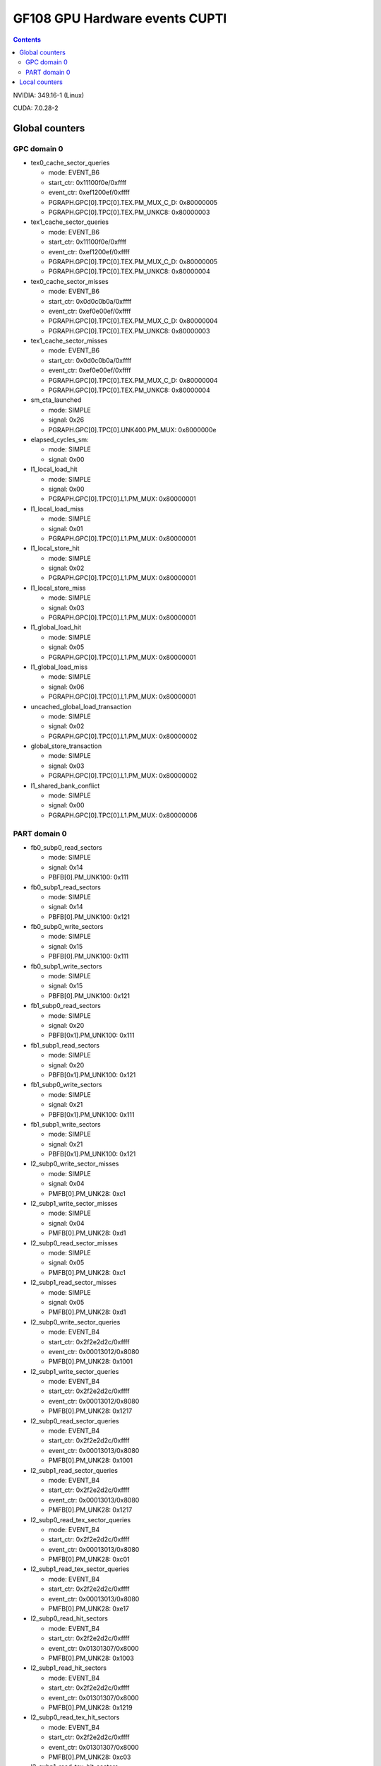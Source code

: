 .. _gf108-gpu-hw-events-cfg-cupti:

===============================
GF108 GPU Hardware events CUPTI
===============================

.. contents::

NVIDIA: 349.16-1 (Linux)

CUDA: 7.0.28-2

Global counters
===============

GPC domain 0
------------

- tex0_cache_sector_queries

  - mode: EVENT_B6
  - start_ctr: 0x11100f0e/0xffff
  - event_ctr: 0xef1200ef/0xffff
  - PGRAPH.GPC[0].TPC[0].TEX.PM_MUX_C_D: 0x80000005
  - PGRAPH.GPC[0].TPC[0].TEX.PM_UNKC8: 0x80000003

- tex1_cache_sector_queries

  - mode: EVENT_B6
  - start_ctr: 0x11100f0e/0xffff
  - event_ctr: 0xef1200ef/0xffff
  - PGRAPH.GPC[0].TPC[0].TEX.PM_MUX_C_D: 0x80000005
  - PGRAPH.GPC[0].TPC[0].TEX.PM_UNKC8: 0x80000004

- tex0_cache_sector_misses

  - mode: EVENT_B6
  - start_ctr: 0x0d0c0b0a/0xffff
  - event_ctr: 0xef0e00ef/0xffff
  - PGRAPH.GPC[0].TPC[0].TEX.PM_MUX_C_D: 0x80000004
  - PGRAPH.GPC[0].TPC[0].TEX.PM_UNKC8: 0x80000003

- tex1_cache_sector_misses

  - mode: EVENT_B6
  - start_ctr: 0x0d0c0b0a/0xffff
  - event_ctr: 0xef0e00ef/0xffff
  - PGRAPH.GPC[0].TPC[0].TEX.PM_MUX_C_D: 0x80000004
  - PGRAPH.GPC[0].TPC[0].TEX.PM_UNKC8: 0x80000004

- sm_cta_launched

  - mode: SIMPLE
  - signal: 0x26
  - PGRAPH.GPC[0].TPC[0].UNK400.PM_MUX: 0x8000000e

- elapsed_cycles_sm:

  - mode: SIMPLE
  - signal: 0x00

- l1_local_load_hit

  - mode: SIMPLE
  - signal: 0x00
  - PGRAPH.GPC[0].TPC[0].L1.PM_MUX: 0x80000001

- l1_local_load_miss

  - mode: SIMPLE
  - signal: 0x01
  - PGRAPH.GPC[0].TPC[0].L1.PM_MUX: 0x80000001

- l1_local_store_hit

  - mode: SIMPLE
  - signal: 0x02
  - PGRAPH.GPC[0].TPC[0].L1.PM_MUX: 0x80000001

- l1_local_store_miss

  - mode: SIMPLE
  - signal: 0x03
  - PGRAPH.GPC[0].TPC[0].L1.PM_MUX: 0x80000001

- l1_global_load_hit

  - mode: SIMPLE
  - signal: 0x05
  - PGRAPH.GPC[0].TPC[0].L1.PM_MUX: 0x80000001

- l1_global_load_miss

  - mode: SIMPLE
  - signal: 0x06
  - PGRAPH.GPC[0].TPC[0].L1.PM_MUX: 0x80000001

- uncached_global_load_transaction

  - mode: SIMPLE
  - signal: 0x02
  - PGRAPH.GPC[0].TPC[0].L1.PM_MUX: 0x80000002

- global_store_transaction

  - mode: SIMPLE
  - signal: 0x03
  - PGRAPH.GPC[0].TPC[0].L1.PM_MUX: 0x80000002

- l1_shared_bank_conflict

  - mode: SIMPLE
  - signal: 0x00
  - PGRAPH.GPC[0].TPC[0].L1.PM_MUX: 0x80000006

PART domain 0
-------------

- fb0_subp0_read_sectors

  - mode: SIMPLE
  - signal: 0x14
  - PBFB[0].PM_UNK100: 0x111

- fb0_subp1_read_sectors

  - mode: SIMPLE
  - signal: 0x14
  - PBFB[0].PM_UNK100: 0x121

- fb0_subp0_write_sectors

  - mode: SIMPLE
  - signal: 0x15
  - PBFB[0].PM_UNK100: 0x111

- fb0_subp1_write_sectors

  - mode: SIMPLE
  - signal: 0x15
  - PBFB[0].PM_UNK100: 0x121

- fb1_subp0_read_sectors

  - mode: SIMPLE
  - signal: 0x20
  - PBFB[0x1].PM_UNK100: 0x111

- fb1_subp1_read_sectors

  - mode: SIMPLE
  - signal: 0x20
  - PBFB[0x1].PM_UNK100: 0x121

- fb1_subp0_write_sectors

  - mode: SIMPLE
  - signal: 0x21
  - PBFB[0x1].PM_UNK100: 0x111

- fb1_subp1_write_sectors

  - mode: SIMPLE
  - signal: 0x21
  - PBFB[0x1].PM_UNK100: 0x121

- l2_subp0_write_sector_misses

  - mode: SIMPLE
  - signal: 0x04
  - PMFB[0].PM_UNK28: 0xc1

- l2_subp1_write_sector_misses

  - mode: SIMPLE
  - signal: 0x04
  - PMFB[0].PM_UNK28: 0xd1

- l2_subp0_read_sector_misses

  - mode: SIMPLE
  - signal: 0x05
  - PMFB[0].PM_UNK28: 0xc1

- l2_subp1_read_sector_misses

  - mode: SIMPLE
  - signal: 0x05
  - PMFB[0].PM_UNK28: 0xd1

- l2_subp0_write_sector_queries

  - mode: EVENT_B4
  - start_ctr: 0x2f2e2d2c/0xffff
  - event_ctr: 0x00013012/0x8080
  - PMFB[0].PM_UNK28: 0x1001

- l2_subp1_write_sector_queries

  - mode: EVENT_B4
  - start_ctr: 0x2f2e2d2c/0xffff
  - event_ctr: 0x00013012/0x8080
  - PMFB[0].PM_UNK28: 0x1217

- l2_subp0_read_sector_queries

  - mode: EVENT_B4
  - start_ctr: 0x2f2e2d2c/0xffff
  - event_ctr: 0x00013013/0x8080
  - PMFB[0].PM_UNK28: 0x1001

- l2_subp1_read_sector_queries

  - mode: EVENT_B4
  - start_ctr: 0x2f2e2d2c/0xffff
  - event_ctr: 0x00013013/0x8080
  - PMFB[0].PM_UNK28: 0x1217

- l2_subp0_read_tex_sector_queries

  - mode: EVENT_B4
  - start_ctr: 0x2f2e2d2c/0xffff
  - event_ctr: 0x00013013/0x8080
  - PMFB[0].PM_UNK28: 0xc01

- l2_subp1_read_tex_sector_queries

  - mode: EVENT_B4
  - start_ctr: 0x2f2e2d2c/0xffff
  - event_ctr: 0x00013013/0x8080
  - PMFB[0].PM_UNK28: 0xe17

- l2_subp0_read_hit_sectors

  - mode: EVENT_B4
  - start_ctr: 0x2f2e2d2c/0xffff
  - event_ctr: 0x01301307/0x8000
  - PMFB[0].PM_UNK28: 0x1003

- l2_subp1_read_hit_sectors

  - mode: EVENT_B4
  - start_ctr: 0x2f2e2d2c/0xffff
  - event_ctr: 0x01301307/0x8000
  - PMFB[0].PM_UNK28: 0x1219

- l2_subp0_read_tex_hit_sectors

  - mode: EVENT_B4
  - start_ctr: 0x2f2e2d2c/0xffff
  - event_ctr: 0x01301307/0x8000
  - PMFB[0].PM_UNK28: 0xc03

- l2_subp1_read_tex_hit_sectors

  - mode: EVENT_B4
  - start_ctr: 0x2f2e2d2c/0xffff
  - event_ctr: 0x01301307/0x8000
  - PMFB[0].PM_UNK28: 0xe19

- l2_subp0_read_sysmem_sector_queries

  - mode: EVENT_B4
  - start_ctr: 0x2f2e2d2c/0xffff
  - event_ctr: 0x0001130d/0x8080
  - PMFB[0].PM_UNK28: 0x1

- l2_subp1_read_sysmem_sector_queries

  - mode: EVENT_B4
  - start_ctr: 0x2f2e2d2c/0xffff
  - event_ctr: 0x0001130d/0x8080
  - PMFB[0].PM_UNK28: 0x17

- l2_subp0_write_sysmem_sector_queries

  - mode: EVENT_B4
  - start_ctr: 0x2f2e2d2c/0xffff
  - event_ctr: 0x0001120d/0x8080
  - PMFB[0].PM_UNK28: 0x1

- l2_subp1_write_sysmem_sector_queries

  - mode: EVENT_B4
  - start_ctr: 0x2f2e2d2c/0xffff
  - event_ctr: 0x0001120d/0x8080
  - PMFB[0].PM_UNK28: 0x17

- l2_subp0_total_read_sector_queries

  - mode: EVENT_B4
  - start_ctr: 0x2f2e2d2c/0xffff
  - event_ctr: 0x00000113/0x8888
  - PMFB[0].PM_UNK28: 0x1

- l2_subp1_total_read_sector_queries

  - mode: EVENT_B4
  - start_ctr: 0x2f2e2d2c/0xffff
  - event_ctr: 0x00000113/0x8888
  - PMFB[0].PM_UNK28: 0x17

- l2_subp0_total_write_sector_queries

  - mode: EVENT_B4
  - start_ctr: 0x2f2e2d2c/0xffff
  - event_ctr: 0x00000112/0x8888
  - PMFB[0].PM_UNK28: 0x1

- l2_subp1_total_write_sector_queries

  - mode: EVENT_B4
  - start_ctr: 0x2f2e2d2c/0xffff
  - event_ctr: 0x00000112/0x8888
  - PMFB[0].PM_UNK28: 0x17

Local counters
==============

See gf100!
